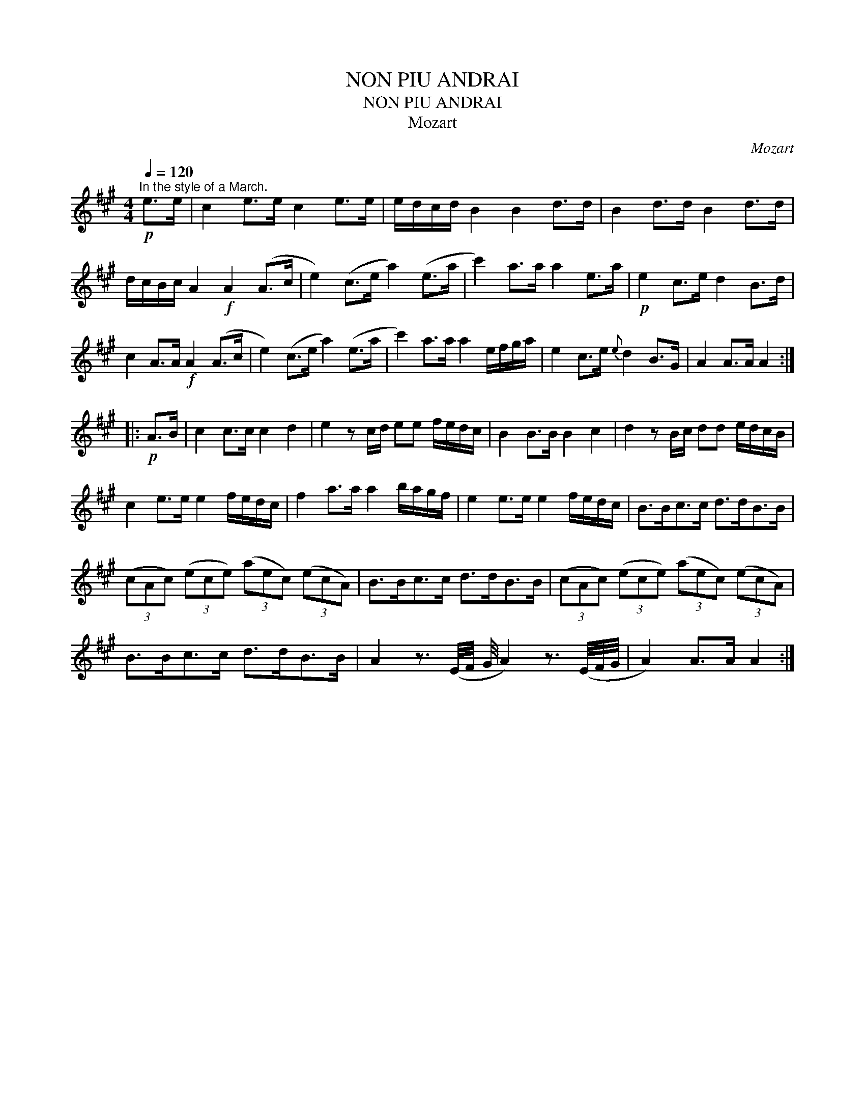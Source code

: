X:1
T:NON PIU ANDRAI
T:NON PIU ANDRAI
T:Mozart
C:Mozart
L:1/8
Q:1/4=120
M:4/4
K:A
V:1 treble 
V:1
"^In the style of a March."!p! e>e | c2 e>e c2 e>e | e/d/c/d/ B2 B2 d>d | B2 d>d B2 d>d | %4
 d/c/B/c/ A2!f! A2 (A>c | e2) (c>e a2) (e>a | c'2) a>a a2 e>a |!p! e2 c>e d2 B>d | %8
 c2 A>A!f! A2 (A>c | e2) (c>e a2) (e>a | c'2) a>a a2 e/f/g/a/ | e2 c>e{e} d2 B>G | A2 A>A A2 :: %13
!p! A>B | c2 c>c c2 d2 | e2 z c/d/ ee f/e/d/c/ | B2 B>B B2 c2 | d2 z B/c/ dd e/d/c/B/ | %18
 c2 e>e e2 f/e/d/c/ | f2 a>a a2 b/a/g/f/ | e2 e>e e2 f/e/d/c/ | B>Bc>c d>dB>B | %22
 (3(cAc) (3(ece) (3(aec) (3(ecA) | B>Bc>c d>dB>B | (3(cAc) (3(ece) (3(aec) (3(ecA) | %25
 B>Bc>c d>dB>B | A2 z3/2 (E/4F/4 G/4 A2) z3/2 (E/4F/4G/4 | A2) A>A A2 :| %28

